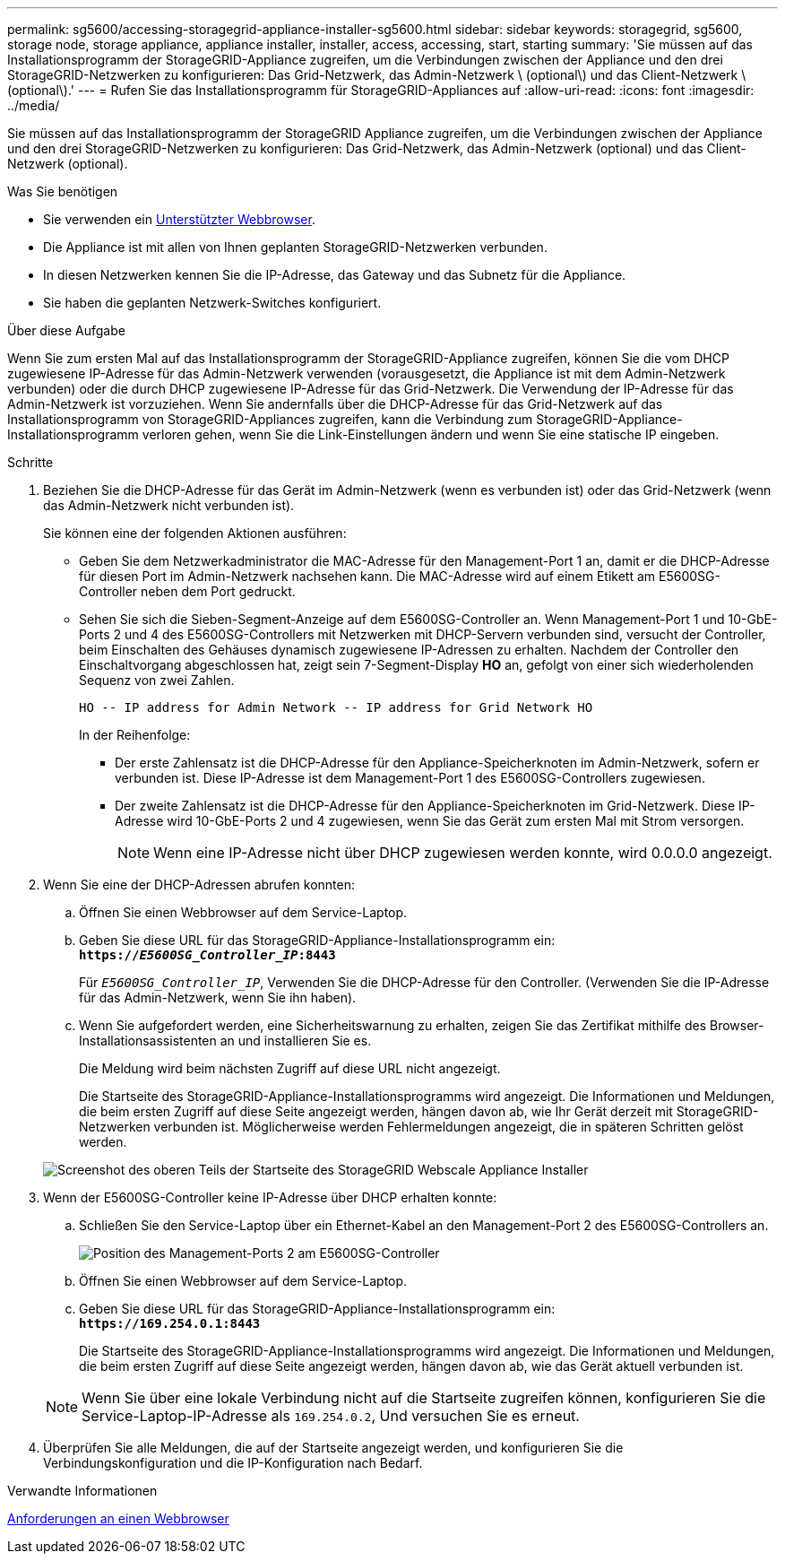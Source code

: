 ---
permalink: sg5600/accessing-storagegrid-appliance-installer-sg5600.html 
sidebar: sidebar 
keywords: storagegrid, sg5600, storage node, storage appliance, appliance installer, installer, access, accessing, start, starting 
summary: 'Sie müssen auf das Installationsprogramm der StorageGRID-Appliance zugreifen, um die Verbindungen zwischen der Appliance und den drei StorageGRID-Netzwerken zu konfigurieren: Das Grid-Netzwerk, das Admin-Netzwerk \ (optional\) und das Client-Netzwerk \ (optional\).' 
---
= Rufen Sie das Installationsprogramm für StorageGRID-Appliances auf
:allow-uri-read: 
:icons: font
:imagesdir: ../media/


[role="lead"]
Sie müssen auf das Installationsprogramm der StorageGRID Appliance zugreifen, um die Verbindungen zwischen der Appliance und den drei StorageGRID-Netzwerken zu konfigurieren: Das Grid-Netzwerk, das Admin-Netzwerk (optional) und das Client-Netzwerk (optional).

.Was Sie benötigen
* Sie verwenden ein xref:../admin/web-browser-requirements.adoc[Unterstützter Webbrowser].
* Die Appliance ist mit allen von Ihnen geplanten StorageGRID-Netzwerken verbunden.
* In diesen Netzwerken kennen Sie die IP-Adresse, das Gateway und das Subnetz für die Appliance.
* Sie haben die geplanten Netzwerk-Switches konfiguriert.


.Über diese Aufgabe
Wenn Sie zum ersten Mal auf das Installationsprogramm der StorageGRID-Appliance zugreifen, können Sie die vom DHCP zugewiesene IP-Adresse für das Admin-Netzwerk verwenden (vorausgesetzt, die Appliance ist mit dem Admin-Netzwerk verbunden) oder die durch DHCP zugewiesene IP-Adresse für das Grid-Netzwerk. Die Verwendung der IP-Adresse für das Admin-Netzwerk ist vorzuziehen. Wenn Sie andernfalls über die DHCP-Adresse für das Grid-Netzwerk auf das Installationsprogramm von StorageGRID-Appliances zugreifen, kann die Verbindung zum StorageGRID-Appliance-Installationsprogramm verloren gehen, wenn Sie die Link-Einstellungen ändern und wenn Sie eine statische IP eingeben.

.Schritte
. Beziehen Sie die DHCP-Adresse für das Gerät im Admin-Netzwerk (wenn es verbunden ist) oder das Grid-Netzwerk (wenn das Admin-Netzwerk nicht verbunden ist).
+
Sie können eine der folgenden Aktionen ausführen:

+
** Geben Sie dem Netzwerkadministrator die MAC-Adresse für den Management-Port 1 an, damit er die DHCP-Adresse für diesen Port im Admin-Netzwerk nachsehen kann. Die MAC-Adresse wird auf einem Etikett am E5600SG-Controller neben dem Port gedruckt.
** Sehen Sie sich die Sieben-Segment-Anzeige auf dem E5600SG-Controller an. Wenn Management-Port 1 und 10-GbE-Ports 2 und 4 des E5600SG-Controllers mit Netzwerken mit DHCP-Servern verbunden sind, versucht der Controller, beim Einschalten des Gehäuses dynamisch zugewiesene IP-Adressen zu erhalten. Nachdem der Controller den Einschaltvorgang abgeschlossen hat, zeigt sein 7-Segment-Display *HO* an, gefolgt von einer sich wiederholenden Sequenz von zwei Zahlen.
+
[listing]
----
HO -- IP address for Admin Network -- IP address for Grid Network HO
----
+
In der Reihenfolge:

+
*** Der erste Zahlensatz ist die DHCP-Adresse für den Appliance-Speicherknoten im Admin-Netzwerk, sofern er verbunden ist. Diese IP-Adresse ist dem Management-Port 1 des E5600SG-Controllers zugewiesen.
*** Der zweite Zahlensatz ist die DHCP-Adresse für den Appliance-Speicherknoten im Grid-Netzwerk. Diese IP-Adresse wird 10-GbE-Ports 2 und 4 zugewiesen, wenn Sie das Gerät zum ersten Mal mit Strom versorgen.
+

NOTE: Wenn eine IP-Adresse nicht über DHCP zugewiesen werden konnte, wird 0.0.0.0 angezeigt.





. Wenn Sie eine der DHCP-Adressen abrufen konnten:
+
.. Öffnen Sie einen Webbrowser auf dem Service-Laptop.
.. Geben Sie diese URL für das StorageGRID-Appliance-Installationsprogramm ein: +
`*https://_E5600SG_Controller_IP_:8443*`
+
Für `_E5600SG_Controller_IP_`, Verwenden Sie die DHCP-Adresse für den Controller. (Verwenden Sie die IP-Adresse für das Admin-Netzwerk, wenn Sie ihn haben).

.. Wenn Sie aufgefordert werden, eine Sicherheitswarnung zu erhalten, zeigen Sie das Zertifikat mithilfe des Browser-Installationsassistenten an und installieren Sie es.
+
Die Meldung wird beim nächsten Zugriff auf diese URL nicht angezeigt.

+
Die Startseite des StorageGRID-Appliance-Installationsprogramms wird angezeigt. Die Informationen und Meldungen, die beim ersten Zugriff auf diese Seite angezeigt werden, hängen davon ab, wie Ihr Gerät derzeit mit StorageGRID-Netzwerken verbunden ist. Möglicherweise werden Fehlermeldungen angezeigt, die in späteren Schritten gelöst werden.

+
image::../media/appliance_installer_home_5700_5600.png[Screenshot des oberen Teils der Startseite des StorageGRID Webscale Appliance Installer]



. Wenn der E5600SG-Controller keine IP-Adresse über DHCP erhalten konnte:
+
.. Schließen Sie den Service-Laptop über ein Ethernet-Kabel an den Management-Port 2 des E5600SG-Controllers an.
+
image::../media/e5600sg_mgmt_port_2.gif[Position des Management-Ports 2 am E5600SG-Controller]

.. Öffnen Sie einen Webbrowser auf dem Service-Laptop.
.. Geben Sie diese URL für das StorageGRID-Appliance-Installationsprogramm ein: +
`*\https://169.254.0.1:8443*`
+
Die Startseite des StorageGRID-Appliance-Installationsprogramms wird angezeigt. Die Informationen und Meldungen, die beim ersten Zugriff auf diese Seite angezeigt werden, hängen davon ab, wie das Gerät aktuell verbunden ist.

+

NOTE: Wenn Sie über eine lokale Verbindung nicht auf die Startseite zugreifen können, konfigurieren Sie die Service-Laptop-IP-Adresse als `169.254.0.2`, Und versuchen Sie es erneut.



. Überprüfen Sie alle Meldungen, die auf der Startseite angezeigt werden, und konfigurieren Sie die Verbindungskonfiguration und die IP-Konfiguration nach Bedarf.


.Verwandte Informationen
xref:../admin/web-browser-requirements.adoc[Anforderungen an einen Webbrowser]
